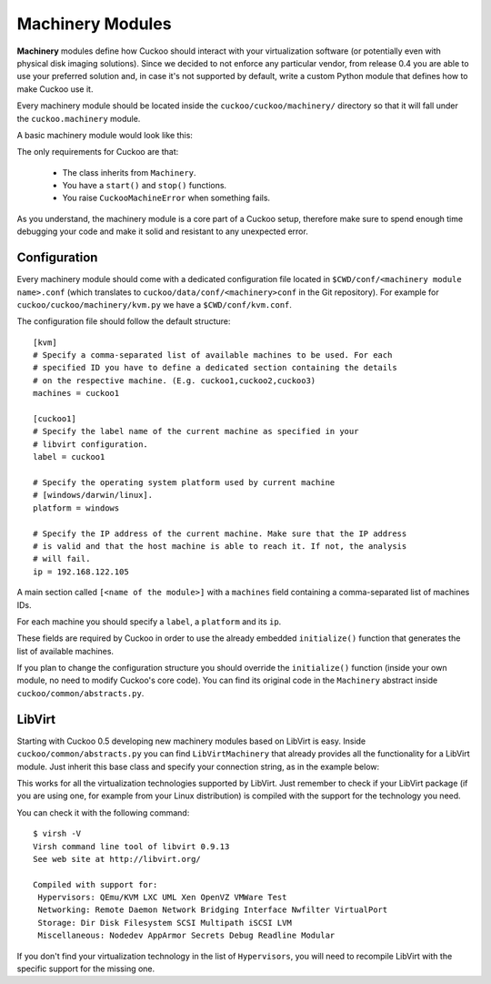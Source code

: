 =================
Machinery Modules
=================

**Machinery** modules define how Cuckoo should interact with
your virtualization software (or potentially even with physical disk imaging
solutions).
Since we decided to not enforce any particular vendor, from release 0.4 you
are able to use your preferred solution and, in case it's not supported by
default, write a custom Python module that defines how to make Cuckoo use it.

Every machinery module should be located inside the
``cuckoo/cuckoo/machinery/`` directory so that it will fall under the
``cuckoo.machinery`` module.

A basic machinery module would look like this:

.. code-block:: python
    :linenos:

    from cuckoo.common.abstracts import Machinery
    from cuckoo.common.exceptions import CuckooMachineError

    class MyMachinery(Machinery):
        def start(self, label):
            try:
                revert(label)
                start(label)
            except SomethingBadHappens:
                raise CuckooMachineError("oops!")

        def stop(self, label):
            try:
                stop(label)
            except SomethingBadHappens:
                raise CuckooMachineError("oops!")

The only requirements for Cuckoo are that:

    * The class inherits from ``Machinery``.
    * You have a ``start()`` and ``stop()`` functions.
    * You raise ``CuckooMachineError`` when something fails.

As you understand, the machinery module is a core part of a Cuckoo setup,
therefore make sure to spend enough time debugging your code and make it
solid and resistant to any unexpected error.

Configuration
=============

Every machinery module should come with a dedicated configuration file
located in ``$CWD/conf/<machinery module name>.conf`` (which translates to
``cuckoo/data/conf/<machinery>conf`` in the Git repository). For example for
``cuckoo/cuckoo/machinery/kvm.py`` we have a ``$CWD/conf/kvm.conf``.

The configuration file should follow the default structure::

    [kvm]
    # Specify a comma-separated list of available machines to be used. For each
    # specified ID you have to define a dedicated section containing the details
    # on the respective machine. (E.g. cuckoo1,cuckoo2,cuckoo3)
    machines = cuckoo1

    [cuckoo1]
    # Specify the label name of the current machine as specified in your
    # libvirt configuration.
    label = cuckoo1

    # Specify the operating system platform used by current machine
    # [windows/darwin/linux].
    platform = windows

    # Specify the IP address of the current machine. Make sure that the IP address
    # is valid and that the host machine is able to reach it. If not, the analysis
    # will fail.
    ip = 192.168.122.105

A main section called ``[<name of the module>]`` with a ``machines`` field
containing a comma-separated list of machines IDs.

For each machine you should specify a ``label``, a ``platform`` and its
``ip``.

These fields are required by Cuckoo in order to use the already embedded
``initialize()`` function that generates the list of available machines.

If you plan to change the configuration structure you should override the
``initialize()`` function (inside your own module, no need to modify Cuckoo's
core code). You can find its original code in the ``Machinery`` abstract
inside ``cuckoo/common/abstracts.py``.

LibVirt
=======

Starting with Cuckoo 0.5 developing new machinery modules based on LibVirt is
easy. Inside ``cuckoo/common/abstracts.py`` you can find ``LibVirtMachinery``
that already provides all the functionality for a LibVirt module. Just inherit
this base class and specify your connection string, as in the example below:

.. code-block:: python
    :linenos:

    from cuckoo.common.abstracts import LibVirtMachinery

    class MyMachinery(LibVirtMachinery):
        # Set connection string.
        dsn = "my:///connection"

This works for all the virtualization technologies supported by LibVirt. Just
remember to check if your LibVirt package (if you are using one, for example
from your Linux distribution) is compiled with the support for the technology
you need.

You can check it with the following command::

    $ virsh -V
    Virsh command line tool of libvirt 0.9.13
    See web site at http://libvirt.org/

    Compiled with support for:
     Hypervisors: QEmu/KVM LXC UML Xen OpenVZ VMWare Test
     Networking: Remote Daemon Network Bridging Interface Nwfilter VirtualPort
     Storage: Dir Disk Filesystem SCSI Multipath iSCSI LVM
     Miscellaneous: Nodedev AppArmor Secrets Debug Readline Modular

If you don't find your virtualization technology in the list of
``Hypervisors``, you will need to recompile LibVirt with the specific support
for the missing one.
